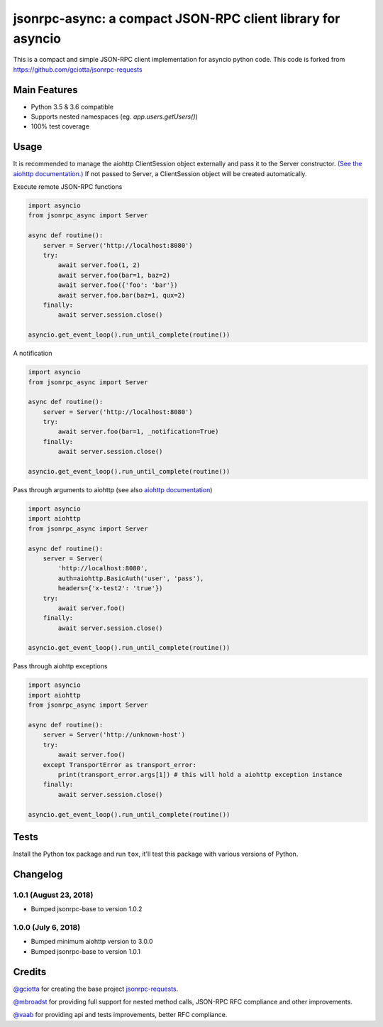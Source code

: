 jsonrpc-async: a compact JSON-RPC client library for asyncio
=======================================================================================================

.. image:: https://travis-ci.org/armills/jsonrpc-async.svg
    :target: https://travis-ci.org/armills/jsonrpc-async
.. image:: https://coveralls.io/repos/armills/jsonrpc-async/badge.svg
    :target: https://coveralls.io/r/armills/jsonrpc-async

This is a compact and simple JSON-RPC client implementation for asyncio python code. This code is forked from https://github.com/gciotta/jsonrpc-requests

Main Features
-------------

* Python 3.5 & 3.6 compatible
* Supports nested namespaces (eg. `app.users.getUsers()`)
* 100% test coverage

Usage
-----
It is recommended to manage the aiohttp ClientSession object externally and pass it to the Server constructor. `(See the aiohttp documentation.) <https://aiohttp.readthedocs.io/en/stable/client_reference.html#aiohttp.ClientSession>`_ If not passed to Server, a ClientSession object will be created automatically.

Execute remote JSON-RPC functions

.. code-block:: python

    import asyncio
    from jsonrpc_async import Server

    async def routine():
        server = Server('http://localhost:8080')
        try:
            await server.foo(1, 2)
            await server.foo(bar=1, baz=2)
            await server.foo({'foo': 'bar'})
            await server.foo.bar(baz=1, qux=2)
        finally:
            await server.session.close()

    asyncio.get_event_loop().run_until_complete(routine())

A notification

.. code-block:: python

    import asyncio
    from jsonrpc_async import Server

    async def routine():
        server = Server('http://localhost:8080')
        try:
            await server.foo(bar=1, _notification=True)
        finally:
            await server.session.close()

    asyncio.get_event_loop().run_until_complete(routine())

Pass through arguments to aiohttp (see also `aiohttp  documentation <http://aiohttp.readthedocs.io/en/stable/client_reference.html#aiohttp.ClientSession.request>`_)

.. code-block:: python

    import asyncio
    import aiohttp
    from jsonrpc_async import Server

    async def routine():
        server = Server(
            'http://localhost:8080',
            auth=aiohttp.BasicAuth('user', 'pass'),
            headers={'x-test2': 'true'})
        try:
            await server.foo()
        finally:
            await server.session.close()

    asyncio.get_event_loop().run_until_complete(routine())

Pass through aiohttp exceptions

.. code-block:: python

    import asyncio
    import aiohttp
    from jsonrpc_async import Server

    async def routine():
        server = Server('http://unknown-host')
        try:
            await server.foo()
        except TransportError as transport_error:
            print(transport_error.args[1]) # this will hold a aiohttp exception instance
        finally:
            await server.session.close()

    asyncio.get_event_loop().run_until_complete(routine())

Tests
-----
Install the Python tox package and run ``tox``, it'll test this package with various versions of Python.

Changelog
---------
1.0.1 (August 23, 2018)
~~~~~~~~~~~~~~
- Bumped jsonrpc-base to version 1.0.2

1.0.0 (July 6, 2018)
~~~~~~~~~~~~~~
- Bumped minimum aiohttp version to 3.0.0
- Bumped jsonrpc-base to version 1.0.1

Credits
-------
`@gciotta <https://github.com/gciotta>`_ for creating the base project `jsonrpc-requests <https://github.com/gciotta/jsonrpc-requests>`_.

`@mbroadst <https://github.com/mbroadst>`_ for providing full support for nested method calls, JSON-RPC RFC
compliance and other improvements.

`@vaab <https://github.com/vaab>`_ for providing api and tests improvements, better RFC compliance.
